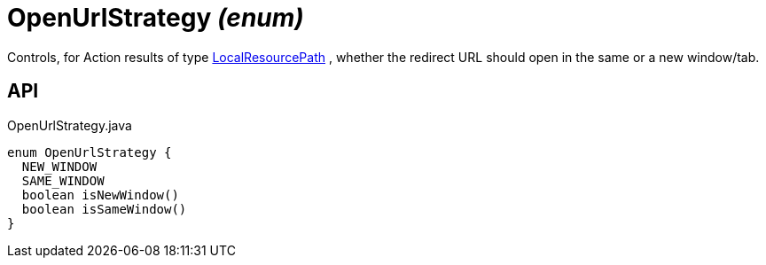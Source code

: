 = OpenUrlStrategy _(enum)_
:Notice: Licensed to the Apache Software Foundation (ASF) under one or more contributor license agreements. See the NOTICE file distributed with this work for additional information regarding copyright ownership. The ASF licenses this file to you under the Apache License, Version 2.0 (the "License"); you may not use this file except in compliance with the License. You may obtain a copy of the License at. http://www.apache.org/licenses/LICENSE-2.0 . Unless required by applicable law or agreed to in writing, software distributed under the License is distributed on an "AS IS" BASIS, WITHOUT WARRANTIES OR  CONDITIONS OF ANY KIND, either express or implied. See the License for the specific language governing permissions and limitations under the License.

Controls, for Action results of type xref:refguide:applib:index/value/LocalResourcePath.adoc[LocalResourcePath] , whether the redirect URL should open in the same or a new window/tab.

== API

[source,java]
.OpenUrlStrategy.java
----
enum OpenUrlStrategy {
  NEW_WINDOW
  SAME_WINDOW
  boolean isNewWindow()
  boolean isSameWindow()
}
----

